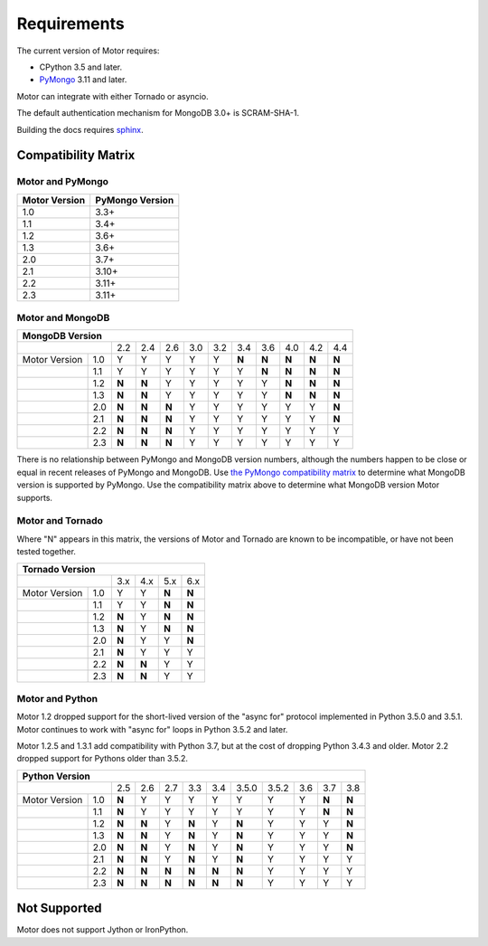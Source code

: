 Requirements
============

The current version of Motor requires:

* CPython 3.5 and later.
* PyMongo_ 3.11 and later.

Motor can integrate with either Tornado or asyncio.

The default authentication mechanism for MongoDB 3.0+ is SCRAM-SHA-1.

Building the docs requires `sphinx`_.

.. _PyMongo: https://pypi.python.org/pypi/pymongo/

.. _sphinx: http://sphinx.pocoo.org/

.. _compatibility-matrix:

Compatibility Matrix
--------------------

Motor and PyMongo
`````````````````

+-------------------+-----------------+
| Motor Version     | PyMongo Version |
+===================+=================+
| 1.0               | 3.3+            |
+-------------------+-----------------+
| 1.1               | 3.4+            |
+-------------------+-----------------+
| 1.2               | 3.6+            |
+-------------------+-----------------+
| 1.3               | 3.6+            |
+-------------------+-----------------+
| 2.0               | 3.7+            |
+-------------------+-----------------+
| 2.1               | 3.10+           |
+-------------------+-----------------+
| 2.2               | 3.11+           |
+-------------------+-----------------+
| 2.3               | 3.11+           |
+-------------------+-----------------+

Motor and MongoDB
`````````````````

+---------------------------------------------------------------------------+-----+
|                                  MongoDB Version                                |
+=====================+=====+=====+=====+=====+=====+=====+=====+=====+=====+=====+
|                     | 2.2 | 2.4 | 2.6 | 3.0 | 3.2 | 3.4 | 3.6 | 4.0 | 4.2 | 4.4 |
+---------------+-----+-----+-----+-----+-----+-----+-----+-----+-----+-----+-----+
| Motor Version | 1.0 |  Y  |  Y  |  Y  |  Y  |  Y  |**N**|**N**|**N**|**N**|**N**|
+---------------+-----+-----+-----+-----+-----+-----+-----+-----+-----+-----+-----+
|               | 1.1 |  Y  |  Y  |  Y  |  Y  |  Y  |  Y  |**N**|**N**|**N**|**N**|
+---------------+-----+-----+-----+-----+-----+-----+-----+-----+-----+-----+-----+
|               | 1.2 |**N**|**N**|  Y  |  Y  |  Y  |  Y  |  Y  |**N**|**N**|**N**|
+---------------+-----+-----+-----+-----+-----+-----+-----+-----+-----+-----+-----+
|               | 1.3 |**N**|**N**|  Y  |  Y  |  Y  |  Y  |  Y  |**N**|**N**|**N**|
+---------------+-----+-----+-----+-----+-----+-----+-----+-----+-----+-----+-----+
|               | 2.0 |**N**|**N**|**N**|  Y  |  Y  |  Y  |  Y  |  Y  |  Y  |**N**|
+---------------+-----+-----+-----+-----+-----+-----+-----+-----+-----+-----+-----+
|               | 2.1 |**N**|**N**|**N**|  Y  |  Y  |  Y  |  Y  |  Y  |  Y  |**N**|
+---------------+-----+-----+-----+-----+-----+-----+-----+-----+-----+-----+-----+
|               | 2.2 |**N**|**N**|**N**|  Y  |  Y  |  Y  |  Y  |  Y  |  Y  |  Y  |
+---------------+-----+-----+-----+-----+-----+-----+-----+-----+-----+-----+-----+
|               | 2.3 |**N**|**N**|**N**|  Y  |  Y  |  Y  |  Y  |  Y  |  Y  |  Y  |
+---------------+-----+-----+-----+-----+-----+-----+-----+-----+-----+-----+-----+

There is no relationship between PyMongo and MongoDB version numbers, although
the numbers happen to be close or equal in recent releases of PyMongo and MongoDB.
Use `the PyMongo compatibility matrix`_ to determine what MongoDB version is
supported by PyMongo. Use the compatibility matrix above to determine what
MongoDB version Motor supports.

.. _the PyMongo compatibility matrix: https://docs.mongodb.com/drivers/pymongo#mongodb-compatibility

Motor and Tornado
`````````````````

Where "N" appears in this matrix, the versions of Motor and Tornado are
known to be incompatible, or have not been tested together.

+---------------------------------------------+
|       Tornado Version                       |
+=====================+=====+=====+=====+=====+
|                     | 3.x | 4.x | 5.x | 6.x |
+---------------+-----+-----+-----+-----+-----+
| Motor Version | 1.0 |  Y  |  Y  |**N**|**N**|
+---------------+-----+-----+-----+-----+-----+
|               | 1.1 |  Y  |  Y  |**N**|**N**|
+---------------+-----+-----+-----+-----+-----+
|               | 1.2 |**N**|  Y  |**N**|**N**|
+---------------+-----+-----+-----+-----+-----+
|               | 1.3 |**N**|  Y  |**N**|**N**|
+---------------+-----+-----+-----+-----+-----+
|               | 2.0 |**N**|  Y  |  Y  |**N**|
+---------------+-----+-----+-----+-----+-----+
|               | 2.1 |**N**|  Y  |  Y  |  Y  |
+---------------+-----+-----+-----+-----+-----+
|               | 2.2 |**N**|**N**|  Y  |  Y  |
+---------------+-----+-----+-----+-----+-----+
|               | 2.3 |**N**|**N**|  Y  |  Y  |
+---------------+-----+-----+-----+-----+-----+

Motor and Python
````````````````

Motor 1.2 dropped support for the short-lived version of
the "async for" protocol implemented in Python 3.5.0 and 3.5.1. Motor continues
to work with "async for" loops in Python 3.5.2 and later.

Motor 1.2.5 and 1.3.1 add compatibility with Python 3.7, but at the cost of
dropping Python 3.4.3 and older. Motor 2.2 dropped support for Pythons older
than 3.5.2.

+-------------------------------------------------------------------------------------+
|                   Python Version                                                    |
+=====================+=====+=====+=====+=====+=====+=======+=======+=====+=====+=====+
|                     | 2.5 | 2.6 | 2.7 | 3.3 | 3.4 | 3.5.0 | 3.5.2 | 3.6 | 3.7 | 3.8 |
+---------------+-----+-----+-----+-----+-----+-----+-------+-------+-----+-----+-----+
| Motor Version | 1.0 |**N**|  Y  |  Y  |  Y  |  Y  |  Y    |  Y    |  Y  |**N**|**N**|
+---------------+-----+-----+-----+-----+-----+-----+-------+-------+-----+-----+-----+
|               | 1.1 |**N**|  Y  |  Y  |  Y  |  Y  |  Y    |  Y    |  Y  |**N**|**N**|
+---------------+-----+-----+-----+-----+-----+-----+-------+-------+-----+-----+-----+
|               | 1.2 |**N**|**N**|  Y  |**N**|  Y  |**N**  |  Y    |  Y  |  Y  |**N**|
+---------------+-----+-----+-----+-----+-----+-----+-------+-------+-----+-----+-----+
|               | 1.3 |**N**|**N**|  Y  |**N**|  Y  |**N**  |  Y    |  Y  |  Y  |**N**|
+---------------+-----+-----+-----+-----+-----+-----+-------+-------+-----+-----+-----+
|               | 2.0 |**N**|**N**|  Y  |**N**|  Y  |**N**  |  Y    |  Y  |  Y  |**N**|
+---------------+-----+-----+-----+-----+-----+-----+-------+-------+-----+-----+-----+
|               | 2.1 |**N**|**N**|  Y  |**N**|  Y  |**N**  |  Y    |  Y  |  Y  |  Y  |
+---------------+-----+-----+-----+-----+-----+-----+-------+-------+-----+-----+-----+
|               | 2.2 |**N**|**N**|**N**|**N**|**N**|**N**  |  Y    |  Y  |  Y  |  Y  |
+---------------+-----+-----+-----+-----+-----+-----+-------+-------+-----+-----+-----+
|               | 2.3 |**N**|**N**|**N**|**N**|**N**|**N**  |  Y    |  Y  |  Y  |  Y  |
+---------------+-----+-----+-----+-----+-----+-----+-------+-------+-----+-----+-----+

Not Supported
-------------

Motor does not support Jython or IronPython.
